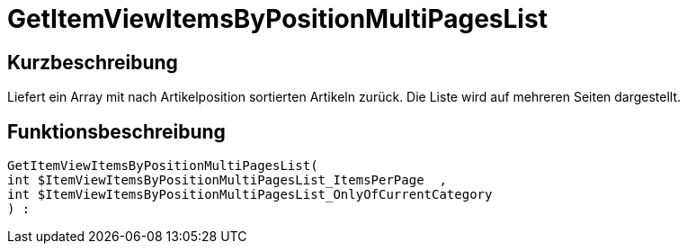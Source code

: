 = GetItemViewItemsByPositionMultiPagesList
:lang: de
:keywords: GetItemViewItemsByPositionMultiPagesList
:position: 10168

//  auto generated content Thu, 06 Jul 2017 00:26:06 +0200
== Kurzbeschreibung

Liefert ein Array mit nach Artikelposition sortierten Artikeln zurück. Die Liste wird auf mehreren Seiten dargestellt.

== Funktionsbeschreibung

[source,plenty]
----

GetItemViewItemsByPositionMultiPagesList(
int $ItemViewItemsByPositionMultiPagesList_ItemsPerPage  ,
int $ItemViewItemsByPositionMultiPagesList_OnlyOfCurrentCategory
) :

----

